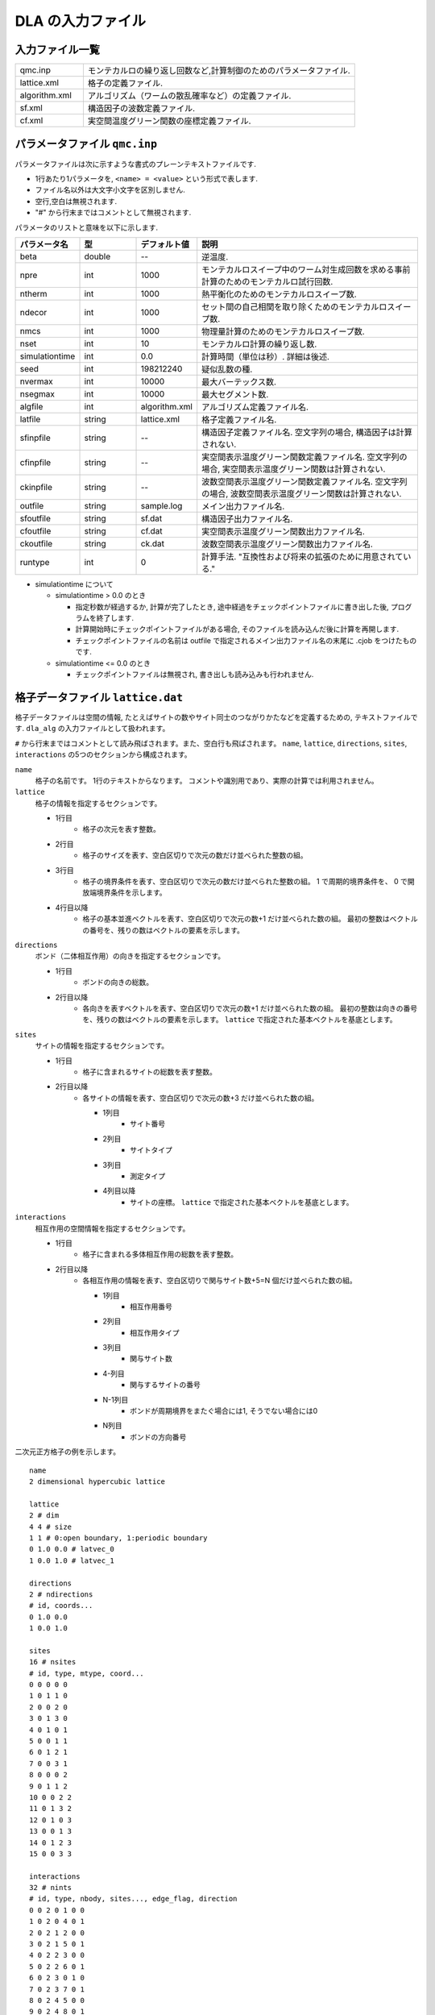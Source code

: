 .. highlight:: none

.. _sec_dla_input:

DLA の入力ファイル
========================

入力ファイル一覧
************************

.. csv-table::
    :header-rows: 0
    :widths: 1,4

    qmc.inp, "モンテカルロの繰り返し回数など,計算制御のためのパラメータファイル."
    lattice.xml, "格子の定義ファイル."
    algorithm.xml, "アルゴリズム（ワームの散乱確率など）の定義ファイル."
    sf.xml, "構造因子の波数定義ファイル."
    cf.xml, "実空間温度グリーン関数の座標定義ファイル."

パラメータファイル ``qmc.inp``
**********************************
パラメータファイルは次に示すような書式のプレーンテキストファイルです.

- 1行あたり1パラメータを, ``<name> = <value>`` という形式で表します.
- ファイル名以外は大文字小文字を区別しません.
- 空行,空白は無視されます.
- "#" から行末まではコメントとして無視されます.

パラメータのリストと意味を以下に示します.

.. csv-table::
    :header-rows: 1
    :widths: 1,1,1,4

    パラメータ名, 型, デフォルト値, 説明
    beta, double, --, "逆温度."
    npre, int, 1000, "モンテカルロスイープ中のワーム対生成回数を求める事前計算のためのモンテカルロ試行回数."
    ntherm, int, 1000, "熱平衡化のためのモンテカルロスイープ数."
    ndecor, int, 1000, "セット間の自己相関を取り除くためのモンテカルロスイープ数."
    nmcs, int, 1000, "物理量計算のためのモンテカルロスイープ数."
    nset, int, 10, "モンテカルロ計算の繰り返し数."
    simulationtime, int,  0.0, "計算時間（単位は秒）. 詳細は後述."
    seed, int, 198212240, "疑似乱数の種."
    nvermax, int,  10000, "最大バーテックス数."
    nsegmax, int,  10000, "最大セグメント数."
    algfile, int,  algorithm.xml, "アルゴリズム定義ファイル名."
    latfile, string, lattice.xml, "格子定義ファイル名."
    sfinpfile, string, --,  "構造因子定義ファイル名. 空文字列の場合, 構造因子は計算されない."
    cfinpfile, string,  --, "実空間表示温度グリーン関数定義ファイル名. 空文字列の場合, 実空間表示温度グリーン関数は計算されない."
    ckinpfile, string,  --, "波数空間表示温度グリーン関数定義ファイル名. 空文字列の場合, 波数空間表示温度グリーン関数は計算されない."
    outfile, string, sample.log, "メイン出力ファイル名."
    sfoutfile, string, sf.dat, "構造因子出力ファイル名."
    cfoutfile, string, cf.dat, "実空間表示温度グリーン関数出力ファイル名."
    ckoutfile, string, ck.dat, "波数空間表示温度グリーン関数出力ファイル名."
    runtype, int, 0, 計算手法. "互換性および将来の拡張のために用意されている."

- simulationtime について

  - simulationtime > 0.0 のとき

    - 指定秒数が経過するか, 計算が完了したとき, 途中経過をチェックポイントファイルに書き出した後, プログラムを終了します.
    - 計算開始時にチェックポイントファイルがある場合, そのファイルを読み込んだ後に計算を再開します.
    - チェックポイントファイルの名前は outfile で指定されるメイン出力ファイル名の末尾に .cjob をつけたものです.

  - simulationtime <= 0.0 のとき

    - チェックポイントファイルは無視され, 書き出しも読み込みも行われません.



格子データファイル ``lattice.dat``
**************************************
格子データファイルは空間の情報, たとえばサイトの数やサイト同士のつながりかたなどを定義するための, 
テキストファイルです.
``dla_alg`` の入力ファイルとして扱われます。

``#`` から行末まではコメントとして読み飛ばされます。また、空白行も飛ばされます。
``name``, ``lattice``, ``directions``, ``sites``, ``interactions`` の5つのセクションから構成されます。

``name``
   格子の名前です。 1行のテキストからなります。 コメントや識別用であり、実際の計算では利用されません。

``lattice``
   格子の情報を指定するセクションです。

   - 1行目
      - 格子の次元を表す整数。
   - 2行目
      - 格子のサイズを表す、空白区切りで次元の数だけ並べられた整数の組。
   - 3行目
      - 格子の境界条件を表す、空白区切りで次元の数だけ並べられた整数の組。
        1 で周期的境界条件を、 0 で開放端境界条件を示します。
   - 4行目以降
      - 格子の基本並進ベクトルを表す、空白区切りで次元の数+1 だけ並べられた数の組。
        最初の整数はベクトルの番号を、残りの数はベクトルの要素を示します。

``directions``
   ボンド（二体相互作用）の向きを指定するセクションです。

   - 1行目
      - ボンドの向きの総数。
   - 2行目以降
      - 各向きを表すベクトルを表す、空白区切りで次元の数+1 だけ並べられた数の組。
        最初の整数は向きの番号を、残りの数はベクトルの要素を示します。
        ``lattice`` で指定された基本ベクトルを基底とします。

``sites``
   サイトの情報を指定するセクションです。

   - 1行目
      - 格子に含まれるサイトの総数を表す整数。
   - 2行目以降
      - 各サイトの情報を表す、空白区切りで次元の数+3 だけ並べられた数の組。

        - 1列目
            - サイト番号
        - 2列目
            - サイトタイプ
        - 3列目
            - 測定タイプ
        - 4列目以降
            - サイトの座標。 ``lattice`` で指定された基本ベクトルを基底とします。

``interactions``
   相互作用の空間情報を指定するセクションです。

   - 1行目
      - 格子に含まれる多体相互作用の総数を表す整数。
   - 2行目以降
      - 各相互作用の情報を表す、空白区切りで関与サイト数+5=N 個だけ並べられた数の組。

        - 1列目
            - 相互作用番号
        - 2列目
            - 相互作用タイプ
        - 3列目
            - 関与サイト数
        - 4-列目
            - 関与するサイトの番号
        - N-1列目
            - ボンドが周期境界をまたぐ場合には1, そうでない場合には0
        - N列目
            - ボンドの方向番号

二次元正方格子の例を示します。 ::

   name
   2 dimensional hypercubic lattice

   lattice
   2 # dim
   4 4 # size
   1 1 # 0:open boundary, 1:periodic boundary
   0 1.0 0.0 # latvec_0
   1 0.0 1.0 # latvec_1

   directions
   2 # ndirections
   # id, coords...
   0 1.0 0.0 
   1 0.0 1.0 

   sites
   16 # nsites
   # id, type, mtype, coord...
   0 0 0 0 0
   1 0 1 1 0
   2 0 0 2 0
   3 0 1 3 0
   4 0 1 0 1
   5 0 0 1 1
   6 0 1 2 1
   7 0 0 3 1
   8 0 0 0 2
   9 0 1 1 2
   10 0 0 2 2
   11 0 1 3 2
   12 0 1 0 3
   13 0 0 1 3
   14 0 1 2 3
   15 0 0 3 3

   interactions
   32 # nints
   # id, type, nbody, sites..., edge_flag, direction
   0 0 2 0 1 0 0
   1 0 2 0 4 0 1
   2 0 2 1 2 0 0
   3 0 2 1 5 0 1
   4 0 2 2 3 0 0
   5 0 2 2 6 0 1
   6 0 2 3 0 1 0
   7 0 2 3 7 0 1
   8 0 2 4 5 0 0
   9 0 2 4 8 0 1
   10 0 2 5 6 0 0
   11 0 2 5 9 0 1
   12 0 2 6 7 0 0
   13 0 2 6 10 0 1
   14 0 2 7 4 1 0
   15 0 2 7 11 0 1
   16 0 2 8 9 0 0
   17 0 2 8 12 0 1
   18 0 2 9 10 0 0
   19 0 2 9 13 0 1
   20 0 2 10 11 0 0
   21 0 2 10 14 0 1
   22 0 2 11 8 1 0
   23 0 2 11 15 0 1
   24 0 2 12 13 0 0
   25 0 2 12 0 1 1
   26 0 2 13 14 0 0
   27 0 2 13 1 1 1
   28 0 2 14 15 0 0
   29 0 2 14 2 1 1
   30 0 2 15 12 1 0
   31 0 2 15 3 1 1

格子TOML ファイル ``lattice.toml``
*************************************
格子TOML ファイルはユニットセルと基本並進ベクトルを用いて空間の情報を定義するための, 
`TOML`_ 形式のファイルです.
``dla_alg`` の入力ファイルとして扱われます。

``parameter`` と ``unitcell`` のふたつのテーブルから構成されます。

``parameter``
   格子の情報を記述するテーブルです。

   ``parameter.name``
      格子の名前です。実際の計算には用いられません。

   ``parameter.L``
      格子の大きさを表す整数配列です。

   ``parameter.bc``
      格子の境界条件を表すブーリアンの配列です。
      ``true`` が周期的境界条件を、 ``false`` が開放端境界条件を示します。

   ``parameter.basis``
      格子の基本並進ベクトルを表す2次元配列（配列の配列）です。

``unitcell``
   ユニットセルの情報を記述するテーブルです。

   ``unitcell.sites``
      ユニットセル内のサイトを示すテーブルの配列です。

      ``unitcell.sites.siteid``
         サイトのユニットセル内での識別番号です。

      ``unitcell.sites.type``
         サイトタイプを示す整数です。

      ``unitcell.sites.type``
         測定タイプを示す整数です。

      ``unitcell.sites.coord``
         ユニットセル内におけるサイトの局所座標を示す配列です。

   ``unitcell.bonds``
      ユニットセル内のボンドを示すテーブルの配列です。

      ``unitcell.bonds.bondid``
         ボンドのユニットセル内での識別番号です。

      ``unitcell.bonds.type``
         ボンドタイプを示す整数です。

      ``unitcell.bonds.source``
         ボンドの始点サイトの情報を表すテーブルです。

         ``unitcell.bonds.source.siteid``
            サイトのユニットセル内での識別番号です。

      ``unitcell.bonds.target``
         ボンドの終点サイトの情報を表すテーブルです。

         ``unitcell.bonds.target.siteid``
            サイトのユニットセル内での識別番号です。

         ``unitcell.bonds.target.offset``
            始点サイトの属するユニットセルから見た、
            終点サイトの属するユニットセルの相対座標です。


二次元正方格子の例を示します.
::

   [parameter]
   name = "square lattice"
   dim = 2
   L = [4,4]
   bc = [true, true]
   basis = [[1,0], [0,1]]

   [unitcell]

   [[unitcell.sites]]
   siteid = 0
   type = 0
   mtype = 0
   coord = [0,0]

   [[unitcell.bonds]]
   bondid = 0
   type = 0
   source = { siteid = 0 }
   target = { siteid = 0, offset = [1,0] }
   [[unitcell.bonds]]
   bondid = 1
   type = 0
   source = { siteid = 0 }
   target = { siteid = 0, offset = [0,1] }


格子XMLファイル ``lattice.xml``
**************************************
格子ファイルは空間の情報, たとえばサイトの数やサイト同士のつながりかたなどを定義するための, 
XML ライクな形式で記述されるテキストファイルです.
これは一般に複雑になりますが, より単純な格子データファイルや格子TOML ファイルから
``dla_alg`` を用いて生成することができます。

格子ファイルはただ一つの要素 Lattice を持ち, すべての情報は Lattice 要素の内容として含まれます.

Lattice
  ファイル全体の要素.
  ほかのすべての要素は Lattice のサブ要素です.

Lattice/Comment
  省略可能. コメント文を示し, 計算には使用されません.

Lattice/Dimension
  格子の次元.

Lattice/LinearSize
  ユニットセルを単位とした, 各次元の格子の長さ.
  内容として, スペース区切りの正整数を Lattice/Dimension で指定した数だけ並べたものをとります.
  ::

    <LinearSize> 3 4 </LinearSize>
    # ユニットセルが第1次元方向に3個, 第2次元方向に4個並んでいる場合

Lattice/NumberOfCells
  ユニットセルの総数. LinearSize で指定した各次元方向のサイズの積.

Lattice/NumberOfSites
  サイトの総数. ユニットセルの総数と1セル内のサイト数の積.

Lattice/NumberOfInteractions
  相互作用項の総数. 二体相互作用のみの場合は,いわゆる「ボンド数」.

Lattice/NumberOfSiteTypes
  サイトの種類数.

Lattice/NumberOfInteractionTypes
  相互作用の種類数.

Lattice/BondDimension
  Winding number を測定する際に定義する要素.

Lattice/NumberOfEdgeInteractions
  Winding number を測定する際に定義する要素. 格子の周期的境界をまたぐボンドの総数を指定します.

Lattice/S
  サイト情報. Lattice/NumberOfSites で指定したサイト数だけ指定する必要があります.
  内容として, 「サイト番号」, 「サイトタイプ」, 「測定タイプ」の3つの整数をスペース区切りで持ちます.
  サイトタイプの詳細は別途アルゴリズム定義ファイルの中で定義します.
  ::

    <S> 3 0 1 </S>
    # サイト番号が3のサイトはサイトタイプが0で, 測定タイプは1である.

Lattice/I
  相互作用情報. Lattice/NumberOfInteractions で指定した相互作用数だけ指定する必要があります.
  内容として, 「相互作用番号」, 「相互作用タイプ」, 「相互作用サイト数」, 「相互作用サイト番号」を指定するために, 
  相互作用サイト数+3個の整数をスペース区切りで持ちます.
  相互作用タイプの詳細 ― たとえば相互作用の大きさ ― は別途アルゴリズム定義ファイルの中で定義します.
  サイト番号の順序は, アルゴリズム定義ファイルの Algorithm/Vertex/InitialConfiguration 要素で用いられるサイトの並び順と整合させる必要があります.
  ::

    <I> 5 1 2 8 12 </I>
    # 相互作用番号が5である相互作用は相互作用タイプが1で, 2つのサイトが関与し, 
    # それらのサイト番号は8と12である.


ハミルトニアンTOML ファイル ``hamiltonian.toml``
***************************************************
ハミルトニアン定義ファイルは局所ハミルトニアン, 例えばボンドハミルトニアン, を指定する,
`TOML`_ 形式で記述されるテキストファイルです.
``dla_alg`` の入力として, アルゴリズム定義ファイルを作成するために用いる補助入力ファイルとなっています.
ハイゼンベルグ模型などのよく用いられる模型については,  
補助ツール ``dla_hamgen`` が用意されています.

``name``
   ハミルトニアンの名前です。シミュレーション中で使われることはありません。

``sites``
   サイトハミルトニアンの情報を記述するテーブルの配列です。

   ``sites.id``
      サイトタイプを示す整数です。

   ``sites.N``
      局所自由度が取りうる状態の数を示す整数です。
      例えば :math:`S=1/2` スピンでは 2 です。

   ``sites.elements``
      サイトハミルトニアンの行列要素を示すテーブルの配列です。

      ``sites.elements.istate``
         ハミルトニアンが作用する前の状態番号です。

      ``sites.elements.fstate``
         ハミルトニアンが作用した後の状態番号です。

      ``sites.elements.value``
         ハミルトニアンの行列要素の値です。

   ``sites.sources``
      ワームを導入するためのソースハミルトニアンの行列要素を示すテーブルの配列です。

      ``sites.sources.istate``
         ハミルトニアンが作用する前の状態番号です。

      ``sites.sources.fstate``
         ハミルトニアンが作用した後の状態番号です。

      ``sites.sources.value``
         ハミルトニアンの行列要素の値です。

``interactions``
   多体相互作用の情報を記述するテーブルの配列です。

   ``interactions.id``
      相互作用タイプを示す整数です。

   ``interactions.nbody``
      相互作用に関与するサイトの数を示す整数です。

   ``interactions.N``
      相互作用に関与するサイトそれぞれで局所自由度が取りうる状態の数です。

   ``interactions.elements``
      相互作用ハミルトニアンの行列要素を記述するテーブルの配列です。

      ``interactions.elements.istate``
         相互作用ハミルトニアンが作用する前のサイトの状態を指定する整数の配列です。

      ``interactions.elements.fstate``
         相互作用ハミルトニアンが作用した後のサイトの状態を指定する整数の配列です。

      ``interactions.elements.value``
         相互作用ハミルトニアンの行列要素の値です。

:math:`S=1/2` 反強磁性ハイゼンベルグ模型の例を示します。 ::

   name = "S=1/2 XXZ model"
   [[sites]]
   id = 0
   N = 2
   [[sites.elements]]
   istate = [ 0,]
   fstate = [ 0,]
   value = 0.5

   [[sites.elements]]
   istate = [ 1,]
   fstate = [ 1,]
   value = -0.5

   [[sites.sources]]
   istate = [ 0,]
   fstate = [ 1,]
   value = 0.5

   [[sites.sources]]
   istate = [ 1,]
   fstate = [ 0,]
   value = 0.5


   [[interactions]]
   id = 0
   nbody = 2
   N = [ 2, 2,]
   [[interactions.elements]]
   istate = [ 0, 0,]
   fstate = [ 0, 0,]
   value = 0.25

   [[interactions.elements]]
   istate = [ 0, 1,]
   fstate = [ 0, 1,]
   value = -0.25

   [[interactions.elements]]
   istate = [ 0, 1,]
   fstate = [ 1, 0,]
   value = 0.5

   [[interactions.elements]]
   istate = [ 1, 0,]
   fstate = [ 1, 0,]
   value = -0.25

   [[interactions.elements]]
   istate = [ 1, 0,]
   fstate = [ 0, 1,]
   value = 0.5

   [[interactions.elements]]
   istate = [ 1, 1,]
   fstate = [ 1, 1,]
   value = 0.25



アルゴリズム定義ファイル ``algorithm.xml``
************************************************

アルゴリズム定義ファイルは相互作用ごとのワームの散乱確率などを定義する,  
XML ライクな形式で記述されるテキストファイルです.
これは一般に複雑になりえるので, より簡単なハミルトニアン定義ファイルから自動生成するためのツール ``dla_alg`` が用意されています.

アルゴリズム定義ファイルはただ一つの要素 Algorithm を持ち, すべての情報は Algorithm 要素の内容として含まれます.

Algorithm
  ファイル全体の要素名.サブ要素として,  General,  Site,  Interaction,  Vertex があります.
  ワームの生成・消滅・散乱の仕方を定義します.

Algorithm/Comment
  省略可能. コメント文を示し, 計算には使用されません.

Algorithm/General
  サブ要素として,  NSType,  NIType,  NVType,  NXMax,  WDiag があります.
  サイトの種類数や相互作用の種類数など, アルゴリズム定義の基本パラメータを設定します.
  ::

    <Algorithm>
      <General>
        <NSType>  1 </NSType>
        <NIType>  1 </NIType>
        <NVType>  2 </NVType>
        <NXMax>   2 </NXMax>
        <WDiag>   0.25 </WDiag>
      </General>
      ...
    </Algorithm>

Algorithm/General/NSType
  異なるサイト型の個数を指定する整数値.

Algorithm/General/NIType
  異なる相互作用型の個数を指定する整数値.

Algorithm/General/NVType
  異なるバーテックス型の個数を指定する整数値.

Algorithm/General/NXMax
  各サイトが取りうる状態の数の最大値.
  例えば大きさ :math:`S` のスピン系ならば :math:`2S+1` .

Algorithm/General/WDiag
  ユーザが改変する measure_specific.cc 以外では用いられないので, その中で使われない場合には指定する必要はありません.
  （標準の measure_specific.cc では, ワームの行程長から相関関数を求めるときの比例係数として用いられています.
  この量に興味がない場合は, 任意の数を指定してください.）

Algorithm/Site
  1つのサイト型を定義します.具体的には, そのサイト型をもつサイトに対する操作を定義します.
  サイトにワームを生成消滅する過程もここで定義します.
  サブ要素として,  SType,  NumberOfStates,  VertexTypeOfSource,  InitialConfiguration があります.
  ::

    <Algorithm>
      ...
      <Site>
        <STYPE> 0 </STYPE>
        <NumberOfStates> 2 </NumberOfStates>
        <VertexTypeOfSource> 0 </VertexTypeOfSource>
        <InitialConfiguration>
           ...
        </InitialConfiguration>
        <InitialConfiguration>
           ...
        </InitialConfiguration>
      </Site>
      ...
    </Algorithm>

Algorithm/Site/SType
  定義されるサイト型の識別番号.

Algorithm/Site/NumberOfStates
  サイトが取りうる状態の数.

Algorithm/Site/VertexTypeOfSource
  挿入される可能性のあるバーテックスのタイプ.

Algorithm/Site/InitialConfiguration
  初期条件の定義. 初期条件ごとのワーム対の生成消滅過程を定義もこの要素のなかで行われます.
  サブ要素として, State, NumberOfChannels, Channel があります.
  ::

    <Algorithm>
      ...
      <Site>
        ...
        <InitialConfiguration>
          <State> 0 </State>
          <NumberOfChannels> 2 </NumberOfChannels>
          <Channel> 0 1 0.5 </Channel>
          <Channel> 1 1 0.5 </Channel>
        </InitialConfiguration>
        ...
      </Site>
      ...
    </Algorithm>

Algorithm/Site/InitialConfiguration/State
  ワーム対が生成される前（もしくは消滅後）のサイトの状態.

Algorithm/Site/InitialConfiguration/NumberOfChannels
  可能性のある終状態（チャネル）の数.

Algorithm/Site/InitialConfiguration/Channel
  各チャネルの定義. 整数値, 整数値, 浮動小数点値の3つの並びで指定.

  - 第1の値はワーム生成後のヘッドの向き（0は虚時間方向負の向き, 1は正の向き.）.
  - 第2の値はワーム生成後のヘッドとテールの間の状態.
  - 第3の値はそのような終状態をとる確率.

  終状態としてワーム対を生成しない場合は, その Channel の 第1と第2の整数値はともに -1とする.

Algorithm/Interaction
  １つの相互作用型を定義します.
  サブ要素として IType, VType, NBody, EBase, VertexDensity, Sign があります.
  ::

    <Algorithm>
      ...
      <Interaction>
        <IType> 0 </IType>
        <VType> 1 </VType>
        <NBody> 2 </NBody>
        <EBase> 0.125 </EBase>
        <VertexDensity> 0 0 0.25 </VertexDensity>
        <VertexDensity> 1 1 0.25 </VertexDensity>
        <Sign> 0 1 1 0 -1.0 </Sign>
        <Sign> 1 0 0 1 -1.0 </Sign>
      </Interaction>
      ...
    </Algorithm>

Algorithm/Interaction/IType
  相互作用の型の識別番号.

Algorithm/Interaction/VType
  挿入する可能性のあるバーテックスの型の識別番号. バーテックス型の内容は Vertex/Algorithm で定義します.

Algorithm/Interaction/NBody
  相互作用に関与するサイトの数（ゼーマン項のような1体相互作用であれば1 で, 交換相互作用のような2体相互作用であれば2. 3以上を指定することも可能）.

Algorithm/Interaction/EBase
  エネルギーオフセットの値. シミュレーション自体には影響しませんが, 最終的なエネルギーの値を出すときに使用されます.

Algorithm/Interaction/VertexDensity
  関与するサイトの状態ごとに挿入するバーテックスの密度を指定します.
  Algorithm/Interaction/NBody 個の整数値と, 1個の浮動小数点値の並びで指定.
  整数値は, 関与する各サイトの状態（順序は格子定義ファイルの I で指定するサイト番号の順序と対応します）.
  浮動小数点値は密度.

Algorithm/Interaction/Sign
  その相互作用における局所重みの符号, すなわち :math:`\textrm{Sgn}(\langle f | -\mathcal{H} | i \rangle)` を指定します.
  :math:`2\times` Algorithm/Interaction/NBody 個の整数値と, 1個の浮動小数点値の並びで指定.
  整数値は, 関与する各サイトのそれぞれについて, 相互作用演算子が適用される前と後の状態で,
  浮動小数点値は重みの符号.

  例えば, ``<Sign> 0 1 1 0 -1.0 </Sign>`` は :math:`\langle 1 0 | \left(-\mathcal{H}\right) | 0 1 \rangle < 0` を意味します.

Algorithm/Vertex
  1つのバーテックスの型を定義します. バーテックスとしては, 通常の2体, 3体, ……の相互作用を記述するもの（ ``VCategory=2`` ）と, 
  ワームヘッドがテールと消滅する場合のテール（ ``VCategory=1`` ）があります.
  Algorithm/Interaction の要素になりえるのは, 前者です.
  （このほか, 時間方向の周期境界（ ``VCategory=0`` ）も1体のバーテックスとして扱っていますが, これをユーザが定義する必要はありません.）
  サブ要素として VType,  VCategory,  NBody,  NumberOfInitialConfigurations,  InitialConfiguration があります.
  ::

    <Algorithm>
      ...
      <Vertex>
        <VTYPE> 0 </VTYPE>
        <VCATEGORY> 1 </VCATEGORY>
        <NBODY> 1 </NBODY>
        <NumberOfInitialConfigurations> 4 </NumberOfInitialConfigurations>
        <InitialConfiguration>
          ...
        </InitialConfiguration>
        ...
        <InitialConfiguration>
          ...
        </InitialConfiguration>
      </Vertex>
      ...
    </Algorithm>

Algorithm/Vertex/VType
  バーテックス型の識別番号. バーテックス型の定義ごとに異なる番号である必要があります.

Algorithm/Vertex/VCategory
  1がワームテール, 2が相互作用.

Algorithm/Vertex/NBody
  相互作用に関与するサイトの個数.
  テールの場合には1.

Algorithm/Vertex/NumberOfInitialConfigurations
  バーテックスの可能な初期状態数.

Algorithm/Vertex/InitialConfiguration
  特定のバーテックス初期状態に対するワームの可能なアクションを定義します.
  従って, この要素は, Algorithm/Vertex/NumberOfInitialConfigurations の値と同じ数だけ存在する必要があります.
  サブ要素として,  State,  IncomingDirection,  NewState,  NumberOfChannels,  Channel があります.
  ::

    <Algorithm>
      ...
      <Vertex>
        ...
        <InitialConfiguration>
          <State>  1 0 0 1 </State>
          <IncomingDirection> 0 </IncomingDirection>
          <NewState> 0 </NewState>
          <NumberOfChannels> 1 </NumberOfChannels>
          <Channel>    3    0       1.0000000000000000 </Channel>
        </InitialConfiguration>
        ...
      </Vertex>
      ...
    </Algorithm>

  この例で定義されているのは, 「バーテックスの左下(0), 左上(1), 右下(2), 右上(3)の脚の状態がそれぞれ1, 0, 0, 1 であって, そこに, 左下（脚0の方向）から, その脚の状態を 0 に変化させるような ワームヘッドが入射した場合」のアクションであり, 
  その内容は,  「確率1で, そのワームヘッドを 脚3の方向に散乱させて,  その方向の足の状態を 0 に変更する」ことを表しています. （つまり, この散乱が起こった場合, 散乱後のバーテックスの状態は 0, 0, 0, 0 になる.）

Algorithm/Vertex/InitialConfiguration/State
  ワームヘッドが入ってくる前のバーテックスの初期状態を指定します.
  具体的にはバーテックスの各脚の状態を指定します.
  足の本数は,  Algorithm/Vertex/NBody で指定される数 (=m) の2倍なので,  2m 個数の整数値をスペースで区切ったものを入力します.
  その順序として, 脚は対応するサイトの順序に並べられ, 
  同じサイトに対応する2本の脚については, 虚数時間の小さい側が先に来ます.
  （サイトの並び順は任意でよいが,  格子定義ファイルの Lattice/I 要素で 指定されているサイトの並び順はここで用いられたサイトの順序と整合している必要があります.）
  各整数はバーテックスの足の状態を示す 0 から n-1 までの値. （ここで, n は対応するサイトの,  Algorithm/Site/NumberOfStates で指定される値.）

Algorithm/Vertex/InitialConfiguration/IncomingDirection
  入射するワームヘッドが入射前に乗っている脚の番号. 
  対応する足が Algorithm/Vertex/InitialConfiguration/State の記述において何番目に出てくるかを 0 から 2m-1 の整数値で指定.

Algorithm/Vertex/InitialConfiguration/NewState
  ワームヘッドが通過したあとの Algorithm/Vertex/InitialConfiguration/IncomingDirection の足の状態. 0 から n-1 の整数値で指定.

Algorithm/Vertex/InitialConfiguration/NumberOfChannels
  可能な散乱チャネルの個数.

Algorithm/Vertex/InitialConfiguration/Channel
  散乱チャネルの定義.
  Algorithm/Vertex/InitialConfiguration/NumberOfChannels の個数だけこの要素を用意する必要があります.
  2つの整数値と1つの浮動小数点値をスペースで区切ったもので指定.

  - 第1の整数値は, 散乱後のワームヘッドが乗っている足の番号を 0 から 2m-1 の値で指定したもの.
  - 第2の整数値は, ワームヘッドが飛び去ったあとのその足の状態を 0 から n-1 の値で指定したもの.
  - 第3の浮動小数点値は, そのチャネルを選ぶ確率.

  特別な場合として, ワームヘッドがテールに衝突して消滅する場合があり, この場合は 第1引数と第2引数に -1 を指定します.

波数データファイル ``kpoints.dat``
*******************************************

波数データファイルは, 波数ベクトル

.. math::
   \vec{k}^{(i)} = \sum_{d=1}^{D} n_d^{(i)} \vec{g}_d

の :math:`\vec{n}^{(i)}` を指定するテキストファイルです。

``dim``
   格子の次元を示す整数です。

``kpoints``
   波数ベクトルを指定するセクションです。

   - 1行目
      - 波数ベクトルの総数。
   - 2行目以降
      - 波数ベクトルを表す、空白区切りで次元の数+1 だけ並べられた数の組。
        最初の整数は波数ベクトルの番号を、残りの数はベクトルの要素 :math:`n_d` を示します。

   
二次元の例を示します. ::

   dim
   2

   kpoints
   3
   0 0 0
   1 2 0
   2 4 0

構造因子定義ファイル ``sf.xml``
************************************************

構造因子定義ファイルは, 動的構造因子

.. math::
    S^{zz}(\vec{k},\tau) \equiv
      \left\langle M^z(\vec{k},\tau)M^z(-\vec{k},0) \right\rangle - \left\langle M^z(\vec{k},\tau)\right\rangle \left\langle M^z(-\vec{k},0)\right\rangle 

を計算するための波数や虚時間刻みの情報がXML ライクな形式で記述されるテキストファイルです.
構造因子定義ファイル作成のための補助ツール ``sfgene`` が用意されています.

格子ファイルはただ一つの要素 StructureFactor を持ち, すべての情報は StructureFactor 要素の内容として含まれます.

StructureFactor
  ファイル全体の要素名.
  サブ要素として, Ntau, NumberOfElements, CutoffOfNtau, NumberOfInverseLattice, SF があります.

StructureFactor/Comment
  省略可能.
  コメント文を示し, 計算には使用されません.

StructureFactor/Ntau
  虚時間軸の分割数.

StructureFactor/CutoffOfNtau
  動的構造因子の虚時間引数 :math:`\tau` の最大値.
  StructureFactor/Ntau 以下の整数で指定します.

StructureFactor/NumberOfInverseLattice
  波数 :math:`\vec{k}` の数.

StructureFactor/NumberOfElements
  波数と座標の組み合わせの総数. 
  StructureFactor/NumberOfInverseLattice と Lattice/NumberOfSites の積.

StructureFactor/SF
  内積 :math:`\vec{r}\cdot\vec{k}` の情報.
  StructureFactor/NumberOfElements で指定した数だけ指定する必要があります.
  内容として,
  「 :math:`\cos(\theta)` の値」,
  「 :math:`\sin(\theta)` の値」,
  「サイト番号」,
  「波数番号」 の4つの数字をスペース区切りで持ちます.
  ここで :math:`\theta` はサイト番号で示されるサイトの座標 :math:`\vec{r}` と波数番号で示される波数 :math:`\vec{k}` との内積です.

実空間表示温度グリーン関数定義ファイル ``cf.xml``
****************************************************

実空間表示温度グリーン関数定義ファイルは,実空間表示温度グリーン関数

.. math::
  G(\vec{r}_{ij},\tau) \equiv \left\langle M_i^+(\tau) M_j^- \right\rangle

を計算するための相対座標 :math:`\vec{r}_{ij}` の情報がXML ライクな形式で記述されるテキストファイルです.
実空間表示温度グリーン関数定義ファイル作成のための補助ツール ``cfgene`` が用意されています.

格子ファイルはただ一つの要素 CorrelationFunction を持ち, すべての情報は CorrelationFunction 要素の内容として含まれます.

CorrelationFunction
  ファイル全体の要素名.サブ要素として, Ntau, NumberOfKinds, CF があります.

CorrelationFunction/Comment
  省略可能.
  コメント文を示し, 計算には使用されません.

CorrelationFunction/Ntau
  虚時間軸の分割数.

CorrelationFunction/NumberOfKinds
  取りうる相対座標の数.

CorrelationFunction/CF
  CorrelationFunction/NumberOfKinds で指定した数だけ指定する必要があります.
  内容として,
  「相対座標のインデックス」, 「サイト i のインデックス」, 「サイト j のインデックス」 の3つの整数をスペース区切りで持ちます.


波数表示温度グリーン関数定義ファイル ``ck.xml``
************************************************

波数表示温度グリーン関数定義ファイルは,波数表示温度グリーン関数

.. math::
  G(\vec{k},\tau) \equiv \left\langle M^+(\vec{k}, \tau) M^-(-\vec{k},0) \right\rangle

を計算するための波数や虚時間刻みの情報がXML ライクな形式で記述されるテキストファイルです.

要素名を含めて, 動的構造因子定義ファイルと全く同じ構造を持つため, 流用が可能です.

.. _TOML: https://github.com/toml-lang/toml/blob/master/versions/ja/toml-v0.5.0.md

